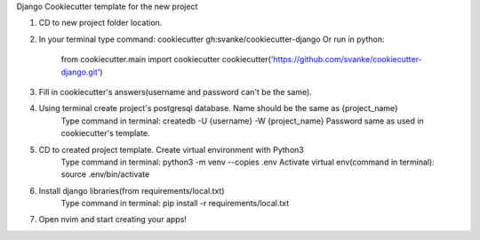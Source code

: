 Django Cookiecutter template for the new project

1. CD to new project folder location.
2. In your terminal type command: cookiecutter gh:svanke/cookiecutter-django
   Or run in python:
            from cookiecutter.main import cookiecutter
            cookiecutter('https://github.com/svanke/cookiecutter-django.git')
            
3. Fill in cookiecutter's answers(username and password can't be the same).
4. Using terminal create project's postgresql database. Name should be the same as {project_name}
    Type command in terminal: createdb -U {username} -W {project_name}
    Password same as used in cookiecutter's template.
5. CD to created project template. Create virtual environment with Python3
    Type command in terminal: python3 -m venv --copies .env
    Activate virtual env(command in terminal): source .env/bin/activate
6. Install django libraries(from requirements/local.txt)
    Type command in terminal: pip install -r requirements/local.txt
7. Open nvim and start creating your apps!
